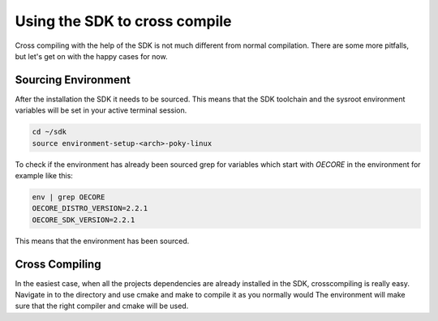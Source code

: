 Using the SDK to cross compile
==============================

Cross compiling with the help of the SDK is not much different from normal compilation. There are
some more pitfalls, but let's get on with the happy cases for now.

Sourcing Environment
--------------------

After the installation the SDK it needs to be sourced. This means that the SDK toolchain and the
sysroot environment variables will be set in your active terminal session.

.. code-block:: bash

    cd ~/sdk
    source environment-setup-<arch>-poky-linux

To check if the environment has already been sourced grep for variables which start with `OECORE` in
the environment for example like this:

.. code-block:: bash

    env | grep OECORE
    OECORE_DISTRO_VERSION=2.2.1
    OECORE_SDK_VERSION=2.2.1


This means that the environment has been sourced.

Cross Compiling
---------------

In the easiest case, when all the projects dependencies are already installed in the SDK,
crosscompiling is really easy. Navigate in to the directory and use cmake and make to compile it as
you normally would The environment will make sure that the right compiler and cmake will be used.
